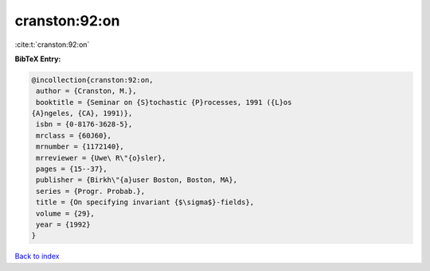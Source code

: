 cranston:92:on
==============

:cite:t:`cranston:92:on`

**BibTeX Entry:**

.. code-block:: bibtex

   @incollection{cranston:92:on,
    author = {Cranston, M.},
    booktitle = {Seminar on {S}tochastic {P}rocesses, 1991 ({L}os
   {A}ngeles, {CA}, 1991)},
    isbn = {0-8176-3628-5},
    mrclass = {60J60},
    mrnumber = {1172140},
    mrreviewer = {Uwe\ R\"{o}sler},
    pages = {15--37},
    publisher = {Birkh\"{a}user Boston, Boston, MA},
    series = {Progr. Probab.},
    title = {On specifying invariant {$\sigma$}-fields},
    volume = {29},
    year = {1992}
   }

`Back to index <../By-Cite-Keys.html>`_

